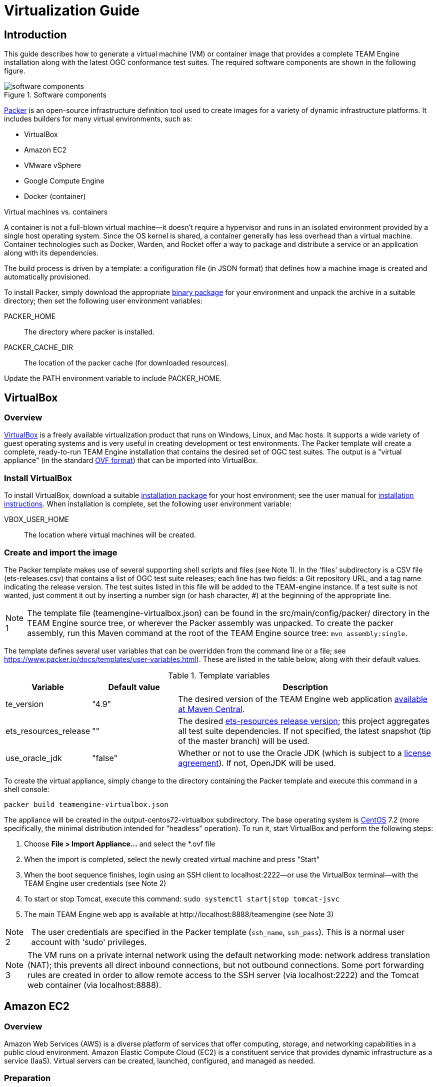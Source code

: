 = Virtualization Guide

== Introduction

This guide describes how to generate a virtual machine (VM) or container image that provides 
a complete TEAM Engine installation along with the latest OGC conformance test suites. The 
required software components are shown in the following figure.

.Software components 
image::./images/teamengine-vm.png[software components]

https://www.packer.io/[Packer] is an open-source infrastructure definition tool used 
to create images for a variety of dynamic infrastructure platforms. It includes builders 
for many virtual environments, such as:

* VirtualBox
* Amazon EC2
* VMware vSphere
* Google Compute Engine
* Docker (container)

.Virtual machines vs. containers
**********
A container is not a full-blown virtual machine--it doesn't require a hypervisor and runs in 
an isolated environment provided by a single host operating system. Since the OS kernel is 
shared, a container generally has less overhead than a virtual machine. Container technologies 
such as Docker, Warden, and Rocket offer a way to package and distribute a service or an 
application along with its dependencies.
**********

The build process is driven by a template: a configuration file (in JSON format) that defines 
how a machine image is created and automatically provisioned.

To install Packer, simply download the appropriate https://www.packer.io/downloads.html[binary package] 
for your environment and unpack the archive in a suitable directory; then set the following user 
environment variables:

PACKER_HOME:: The directory where packer is installed.
PACKER_CACHE_DIR:: The location of the packer cache (for downloaded resources).

Update the PATH environment variable to include PACKER_HOME.


== VirtualBox

=== Overview

https://www.virtualbox.org/[VirtualBox] is a freely available virtualization product 
that runs on Windows, Linux, and Mac hosts. It supports a wide variety of guest operating 
systems and is very useful in creating development or test environments. The Packer 
template will create a complete, ready-to-run TEAM Engine installation that contains
the desired set of OGC test suites. The output is a "virtual appliance" (in the 
standard http://www.dmtf.org/standards/ovf[OVF format]) that can be imported into VirtualBox.

=== Install VirtualBox

To install VirtualBox, download a suitable https://www.virtualbox.org/wiki/Downloads[installation package] for 
your host environment; see the user manual for https://www.virtualbox.org/manual/ch02.html[installation instructions].
When installation is complete, set the following user environment variable:

VBOX_USER_HOME:: The location where virtual machines will be created.

=== Create and import the image

The Packer template makes use of several supporting shell scripts and files (see Note 1). In the 
'files' subdirectory is a CSV file (ets-releases.csv) that contains a list of OGC test suite releases; 
each line has two fields: a Git repository URL, and a tag name indicating the release version. The 
test suites listed in this file will be added to the TEAM-engine instance. If a test suite is not 
wanted, just comment it out by inserting a number sign (or hash character, #) at the beginning of 
the appropriate line.

[icons=None, caption="Note 1"]
[NOTE]
==========
The template file (teamengine-virtualbox.json) can be found in the src/main/config/packer/ directory in the 
TEAM Engine source tree, or wherever the Packer assembly was unpacked. To create the packer assembly, run 
this Maven command at the root of the TEAM Engine source tree: `mvn assembly:single`.
==========

The template defines several user variables that can be overridden from the command line or a file; 
see https://www.packer.io/docs/templates/user-variables.html). These are listed in the table below, 
along with their default values.

.Template variables
[cols="1,1,3"]
|==========
|Variable |Default value |Description 

|te_version |"4.9" |The desired version of the TEAM Engine web application http://search.maven.org/#search%7Cga%7C1%7Ca%3A%22teamengine-web%22[available at Maven Central].
|ets_resources_release |"" |The desired https://github.com/opengeospatial/ets-resources/releases[ets-resources release version];
this project aggregates all test suite dependencies. If not specified, the latest snapshot (tip of the master branch) will be used.
|use_oracle_jdk |"false" |Whether or not to use the Oracle JDK (which is subject to a 
http://www.oracle.com/technetwork/java/javase/terms/license/index.html[license agreement]). 
If not, OpenJDK will be used.
|==========

To create the virtual appliance, simply change to the directory containing the Packer template and 
execute this command in a shell console:

-----
packer build teamengine-virtualbox.json
-----

The appliance will be created in the output-centos72-virtualbox subdirectory. The base operating 
system is https://www.centos.org/[CentOS] 7.2 (more specifically, the minimal distribution intended 
for "headless" operation). To run it, start VirtualBox and perform the following steps:

. Choose *File > Import Appliance...* and select the *.ovf file 
. When the import is completed, select the newly created virtual machine and press "Start" 
. When the boot sequence finishes, login using an SSH client to localhost:2222--or use the 
VirtualBox terminal--with the TEAM Engine user credentials (see Note 2) 
. To start or stop Tomcat, execute this command:  `sudo systemctl start|stop tomcat-jsvc`
. The main TEAM Engine web app is available at \http://localhost:8888/teamengine (see Note 3) 


[icons=None, caption="Note 2"]
[NOTE]
==========
The user credentials are specified in the Packer template (`ssh_name`, `ssh_pass`). This is a 
normal user account with 'sudo' privileges.
==========

[icons=None, caption="Note 3"]
[NOTE]
==========
The VM runs on a private internal network using the default networking mode: network address 
translation (NAT); this prevents all direct inbound connections, but not outbound connections. 
Some port forwarding rules are created in order to allow remote access to the SSH server (via 
localhost:2222) and the Tomcat web container (via localhost:8888).
==========


== Amazon EC2

=== Overview
Amazon Web Services (AWS) is a diverse platform of services that offer computing, storage, and 
networking capabilities in a public cloud environment. Amazon Elastic Compute Cloud (EC2) is a 
constituent service that provides dynamic infrastructure as a service (IaaS). Virtual servers 
can be created, launched, configured, and managed as needed.

=== Preparation
Before building an image, an Amazon Web Services (AWS) account must be available to use. If not, 
https://portal.aws.amazon.com/gp/aws/developer/registration/[sign up for an AWS account]. The Packer 
template complies with the restrictions of the https://aws.amazon.com/free/[free tier] so you will 
not be charged unless your usage exceeds the stipulated limits. It is strongly recommended to *not* 
use the root account (that is, the account owner). Instead, create a separate AWS Identity 
and Access Management (IAM) user to interact with AWS. For guidance about how to do this, see 
http://docs.aws.amazon.com/IAM/latest/UserGuide/getting-started_create-admin-group.html[Creating Your First IAM Admin User and Group].

[icons=None, caption="Note 4"]
[NOTE]
==========
The AWS Free Tier offerings are available to new AWS customers for 12 months following the sign-up 
date. It allows up to 750 hours usage per month of a moderately small instance (instance type "t2.micro": 
1 vCPU, 1 GiB memory). Note that the monthly allotment for Linux and Microsoft Windows instances is counted 
separately. Usage that exceeeds the free tier limits is subject to billing. For more information, see 
http://docs.aws.amazon.com/awsaccountbilling/latest/aboutv2/billing-free-tier.html[Using the Free Tier].
==========

You will need the security credentials for the IAM user; specifically, the https://aws.amazon.com/developers/access-keys/[access keys] 
required to send requests using various AWS APIs. Set them as the values of the environment variables 
shown below (which are also supported by the AWS command-line interface). The Packer template will 
obtain the credentials from these environment variables:

AWS_ACCESS_KEY_ID:: Access Key ID
AWS_SECRET_ACCESS_KEY:: Secret Access Key

The source image is the official https://wiki.centos.org/Cloud/AWS[CentOS 7 HVM image], which is 
freely available from the AWS Marketplace. However, a subscription is required in order to access it. 
Visit the http://aws.amazon.com/marketplace/pp?sku=aw0evgkw8e5c1q413zgy5pjce[AWS Marketplace page] 
for the official CentOS 7 image. Click "Continue" and select the "Manual Launch" tab. Then click 
"Accept Software Terms" in order to subscribe and enable access in any supported region.

=== Create and register the image

The same template variables as defined for the VirtualBox image apply here. To create and register 
the image, change to the directory containing the Packer template and execute this command in a shell 
console:

-----
packer build teamengine-aws.json
-----

When the process is completed, the image will appear in the AWS EC2 console (under IMAGES/AMIs) 
for the "N. Virginia" (us-east-1) region. Note that the image will be marked as private, so it 
can only be launched by the owning account. If you have installed and configured the 
http://docs.aws.amazon.com/cli/latest/userguide/[AWS command-line tools], run the `describe-images` 
command:

-----
aws ec2 describe-images --owners self --region us-east-1
-----

An instance can be launched from the EC2 dashboard by selecting the image and clicking "Launch".
By default, access via SSH is permitted from anywhere; the source IP address can be restricted 
to a single address or an address range (in CIDR notation). When the instance reaches the "running" 
state it will appear in the console under INSTANCES/Instances. The public hostname and IP address 
will be displayed on the "Description" tab. Connect via SSH and login as 'centos' using the key 
specified at launch.
